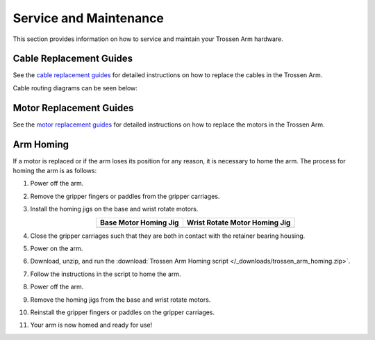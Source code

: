 =======================
Service and Maintenance
=======================

This section provides information on how to service and maintain your Trossen Arm hardware.

Cable Replacement Guides
========================

See the `cable replacement guides`_ for detailed instructions on how to replace the cables in the Trossen Arm.

.. _cable replacement guides: https://drive.google.com/drive/folders/1fTkOV6DC5rlOQEOLTlptDM7j4ATTRVNL

Cable routing diagrams can be seen below:

.. image:: service/images/cables_side.png
    :align: center
    :width: 800px

.. image:: service/images/cables_top.png
    :align: center
    :width: 800px

Motor Replacement Guides
========================

See the `motor replacement guides`_ for detailed instructions on how to replace the motors in the Trossen Arm.

.. _motor replacement guides: https://drive.google.com/drive/folders/1XYWOUI-m5p2t7TWM-cbzQznoVFy23upe?usp=drive_link

Arm Homing
==========

If a motor is replaced or if the arm loses its position for any reason, it is necessary to home the arm.
The process for homing the arm is as follows:

#.  Power off the arm.
#.  Remove the gripper fingers or paddles from the gripper carriages.
#.  Install the homing jigs on the base and wrist rotate motors.

    .. list-table::
        :align: center
        :header-rows: 1

        * - Base Motor Homing Jig
          - Wrist Rotate Motor Homing Jig
        * - .. image:: service/images/base_motor_homing_jig.jpg
              :align: center
              :width: 300px
          - .. image:: service/images/wrist_rotate_motor_homing_jig.jpg
              :align: center
              :width: 300px

#.  Close the gripper carriages such that they are both in contact with the retainer bearing housing.

    .. image:: service/images/gripper_carriages_closed.jpg
        :align: center
        :width: 600px

#.  Power on the arm.
#.  Download, unzip, and run the :download:`Trossen Arm Homing script </_downloads/trossen_arm_homing.zip>`.
#.  Follow the instructions in the script to home the arm.
#.  Power off the arm.
#.  Remove the homing jigs from the base and wrist rotate motors.
#.  Reinstall the gripper fingers or paddles on the gripper carriages.
#.  Your arm is now homed and ready for use!
